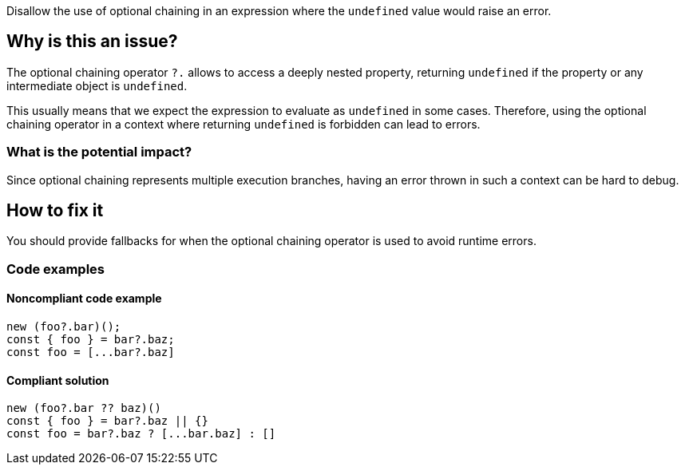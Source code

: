 Disallow the use of optional chaining in an expression where the `undefined` value would raise an error.

== Why is this an issue?

The optional chaining operator `?.` allows to access a deeply nested property, returning `undefined` if the property or any intermediate object is `undefined`.

This usually means that we expect the expression to evaluate as `undefined` in some cases. Therefore, using the optional chaining operator in a context where returning `undefined` is forbidden can lead to errors.

=== What is the potential impact?

Since optional chaining represents multiple execution branches, having an error thrown in such a context can be hard to debug.

== How to fix it

You should provide fallbacks for when the optional chaining operator is used to avoid runtime errors.

=== Code examples

==== Noncompliant code example

[source,javascript]
----
new (foo?.bar)();
const { foo } = bar?.baz;
const foo = [...bar?.baz]
----

==== Compliant solution

[source,javascript]
----
new (foo?.bar ?? baz)()
const { foo } = bar?.baz || {}
const foo = bar?.baz ? [...bar.baz] : []
----

//=== How does this work?

//=== Pitfalls

//=== Going the extra mile


//== Resources
//=== Documentation
//=== Articles & blog posts
//=== Conference presentations
//=== Standards
